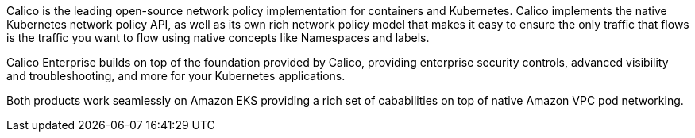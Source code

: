 Calico is the leading open-source network policy implementation for containers and Kubernetes. Calico implements the native Kubernetes network policy API, as well as its own rich network policy model that makes it easy to ensure the only traffic that flows is the traffic you want to flow using native concepts like Namespaces and labels.

Calico Enterprise builds on top of the foundation provided by Calico, providing enterprise security controls, advanced visibility and troubleshooting, and more for your Kubernetes applications.

Both products work seamlessly on Amazon EKS providing a rich set of cababilities on top of native Amazon VPC pod networking.
